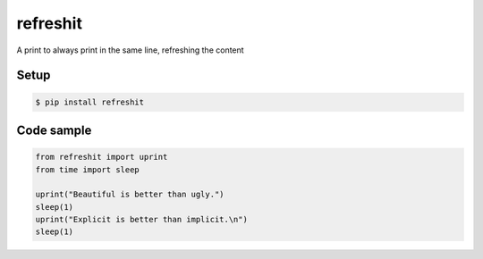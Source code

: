 refreshit
===========
A print to always print in the same line, refreshing the content

Setup
-----

.. code-block:: bash

    $ pip install refreshit

Code sample
-----

.. code-block:: python

    from refreshit import uprint
    from time import sleep

    uprint("Beautiful is better than ugly.")
    sleep(1)
    uprint("Explicit is better than implicit.\n")
    sleep(1)


